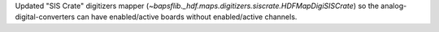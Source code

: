 Updated "SIS Crate" digitizers mapper
(`~bapsflib._hdf.maps.digitizers.siscrate.HDFMapDigiSISCrate`) so the
analog-digital-converters can have enabled/active boards without
enabled/active channels.
